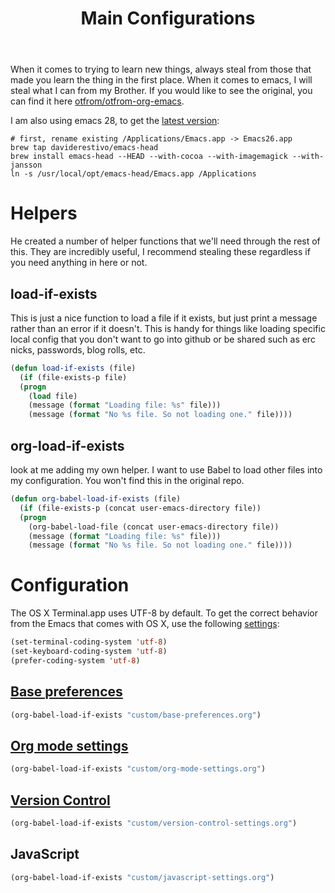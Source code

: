 #+TITLE: Main Configurations

When it comes to trying to learn new things, always steal from those
that made you learn the thing in the first place. When it comes to
emacs, I will steal what I can from my Brother. If you would like to
see the original, you can find it here [[https://github.com/otfrom/otfrom-org-emacs/blob/master/org/config.org][otfrom/otfrom-org-emacs]].

I am also using emacs 28, to get the [[https://github.crookster.org/emacs27-from-homebrew-on-macos-with-emoji/][latest version]]:
#+BEGIN_SRC
# first, rename existing /Applications/Emacs.app -> Emacs26.app
brew tap daviderestivo/emacs-head
brew install emacs-head --HEAD --with-cocoa --with-imagemagick --with-jansson
ln -s /usr/local/opt/emacs-head/Emacs.app /Applications
#+END_SRC

* Helpers

  He created a number of helper functions that we'll need through the
  rest of this. They are incredibly useful, I recommend stealing these
  regardless if you need anything in here or not.

** load-if-exists

   This is just a nice function to load a file if it exists, but just
   print a message rather than an error if it doesn't. This is handy
   for things like loading specific local config that you don't want
   to go into github or be shared such as erc nicks, passwords, blog
   rolls, etc.

   #+BEGIN_SRC emacs-lisp
   (defun load-if-exists (file)
     (if (file-exists-p file)
	 (progn
	   (load file)
	   (message (format "Loading file: %s" file)))
       (message (format "No %s file. So not loading one." file))))
   #+END_SRC

** org-load-if-exists

   look at me adding my own helper. I want to use Babel to load other
   files into my configuration. You won't find this in the original
   repo.

   #+BEGIN_SRC emacs-lisp
   (defun org-babel-load-if-exists (file)
     (if (file-exists-p (concat user-emacs-directory file))
	 (progn
	   (org-babel-load-file (concat user-emacs-directory file))
	   (message (format "Loading file: %s" file)))
       (message (format "No %s file. So not loading one." file))))
   #+END_SRC

* Configuration

  The OS X Terminal.app uses UTF-8 by default. To get the correct behavior
  from the Emacs that comes with OS X, use the following [[https://www.emacswiki.org/emacs/EmacsForMacOS#toc21][settings]]:
  #+BEGIN_SRC emacs-lisp
  (set-terminal-coding-system 'utf-8)
  (set-keyboard-coding-system 'utf-8)
  (prefer-coding-system 'utf-8)
  #+END_SRC

** [[https://github.com/RyanDur/Ruth-Teitelbaum-emacs-config/blob/master/custom/base-preferences.org#L1][Base preferences]]

   #+BEGIN_SRC emacs-lisp
   (org-babel-load-if-exists "custom/base-preferences.org")
   #+END_SRC

** [[https://github.com/RyanDur/Ruth-Teitelbaum-emacs-config/blob/master/custom/org-mode-settings.org#L1][Org mode settings]]

   #+BEGIN_SRC emacs-lisp
   (org-babel-load-if-exists "custom/org-mode-settings.org")
   #+END_SRC

** [[https://github.com/RyanDur/Ruth-Teitelbaum-emacs-config/blob/master/custom/version-control-settings.org#L1][Version Control]]

   #+BEGIN_SRC emacs-lisp
   (org-babel-load-if-exists "custom/version-control-settings.org")
   #+END_SRC

** JavaScript

   #+BEGIN_SRC emacs-lisp
   (org-babel-load-if-exists "custom/javascript-settings.org")
   #+END_SRC
